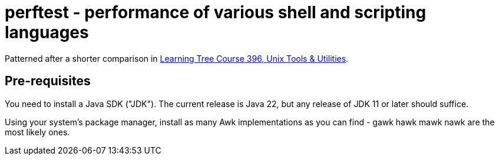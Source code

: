 = perftest - performance of various shell and scripting languages

Patterned after a shorter comparison in
https://learningtree.com/396[Learning Tree Course 396, Unix Tools & Utilities].

== Pre-requisites

You need to install a Java SDK ("JDK"). The current release is Java 22, but
any release of JDK 11 or later should suffice.

Using your system's package manager, install as many Awk implementations as
you can find - gawk hawk mawk nawk are the most likely ones.
